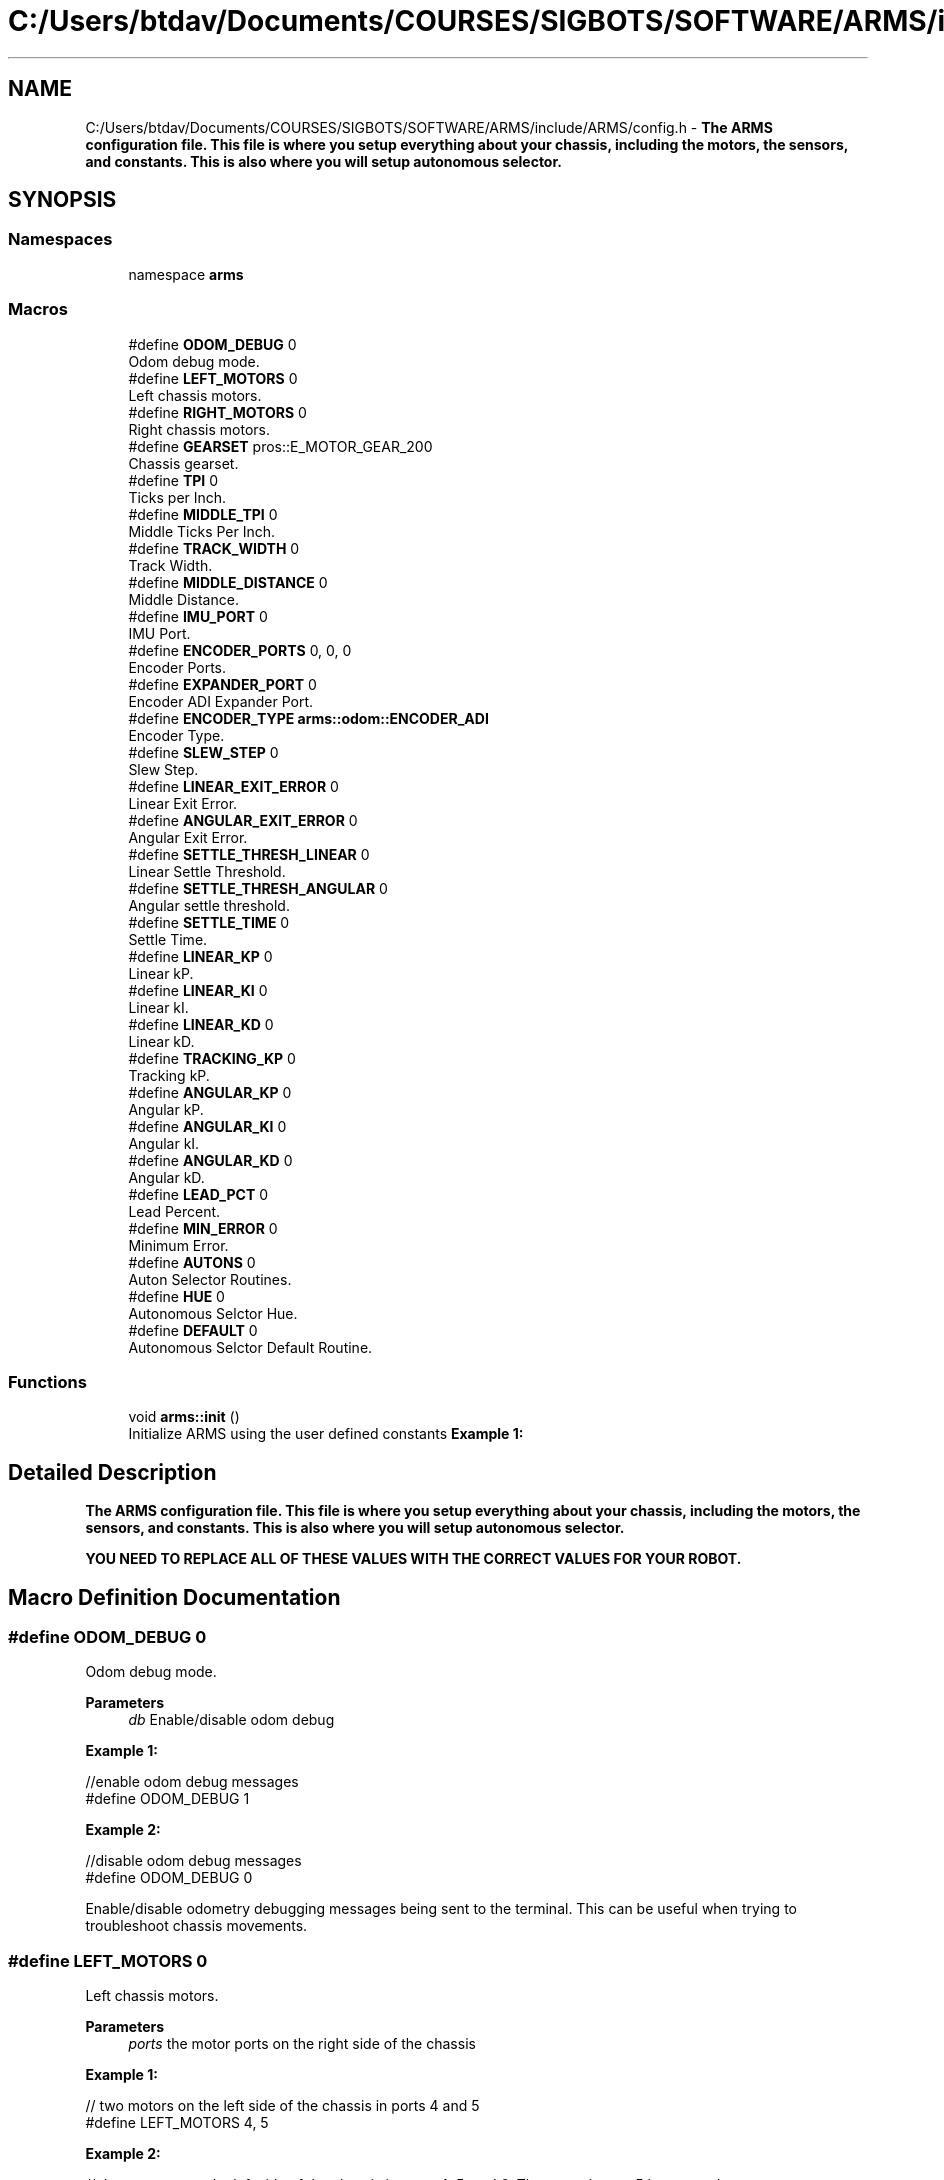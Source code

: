 .TH "C:/Users/btdav/Documents/COURSES/SIGBOTS/SOFTWARE/ARMS/include/ARMS/config.h" 3 "Sun Oct 16 2022" "ARMS" \" -*- nroff -*-
.ad l
.nh
.SH NAME
C:/Users/btdav/Documents/COURSES/SIGBOTS/SOFTWARE/ARMS/include/ARMS/config.h \- \fBThe ARMS configuration file\&. This file is where you setup everything about your chassis, including the motors, the sensors, and constants\&. This is also where you will setup autonomous selector\&.\fP  

.SH SYNOPSIS
.br
.PP
.SS "Namespaces"

.in +1c
.ti -1c
.RI "namespace \fBarms\fP"
.br
.in -1c
.SS "Macros"

.in +1c
.ti -1c
.RI "#define \fBODOM_DEBUG\fP   0"
.br
.RI "Odom debug mode\&. "
.ti -1c
.RI "#define \fBLEFT_MOTORS\fP   0"
.br
.RI "Left chassis motors\&. "
.ti -1c
.RI "#define \fBRIGHT_MOTORS\fP   0"
.br
.RI "Right chassis motors\&. "
.ti -1c
.RI "#define \fBGEARSET\fP   pros::E_MOTOR_GEAR_200"
.br
.RI "Chassis gearset\&. "
.ti -1c
.RI "#define \fBTPI\fP   0"
.br
.RI "Ticks per Inch\&. "
.ti -1c
.RI "#define \fBMIDDLE_TPI\fP   0"
.br
.RI "Middle Ticks Per Inch\&. "
.ti -1c
.RI "#define \fBTRACK_WIDTH\fP   0"
.br
.RI "Track Width\&. "
.ti -1c
.RI "#define \fBMIDDLE_DISTANCE\fP   0"
.br
.RI "Middle Distance\&. "
.ti -1c
.RI "#define \fBIMU_PORT\fP   0"
.br
.RI "IMU Port\&. "
.ti -1c
.RI "#define \fBENCODER_PORTS\fP   0, 0, 0"
.br
.RI "Encoder Ports\&. "
.ti -1c
.RI "#define \fBEXPANDER_PORT\fP   0"
.br
.RI "Encoder ADI Expander Port\&. "
.ti -1c
.RI "#define \fBENCODER_TYPE\fP   \fBarms::odom::ENCODER_ADI\fP"
.br
.RI "Encoder Type\&. "
.ti -1c
.RI "#define \fBSLEW_STEP\fP   0"
.br
.RI "Slew Step\&. "
.ti -1c
.RI "#define \fBLINEAR_EXIT_ERROR\fP   0"
.br
.RI "Linear Exit Error\&. "
.ti -1c
.RI "#define \fBANGULAR_EXIT_ERROR\fP   0"
.br
.RI "Angular Exit Error\&. "
.ti -1c
.RI "#define \fBSETTLE_THRESH_LINEAR\fP   0"
.br
.RI "Linear Settle Threshold\&. "
.ti -1c
.RI "#define \fBSETTLE_THRESH_ANGULAR\fP   0"
.br
.RI "Angular settle threshold\&. "
.ti -1c
.RI "#define \fBSETTLE_TIME\fP   0"
.br
.RI "Settle Time\&. "
.ti -1c
.RI "#define \fBLINEAR_KP\fP   0"
.br
.RI "Linear kP\&. "
.ti -1c
.RI "#define \fBLINEAR_KI\fP   0"
.br
.RI "Linear kI\&. "
.ti -1c
.RI "#define \fBLINEAR_KD\fP   0"
.br
.RI "Linear kD\&. "
.ti -1c
.RI "#define \fBTRACKING_KP\fP   0"
.br
.RI "Tracking kP\&. "
.ti -1c
.RI "#define \fBANGULAR_KP\fP   0"
.br
.RI "Angular kP\&. "
.ti -1c
.RI "#define \fBANGULAR_KI\fP   0"
.br
.RI "Angular kI\&. "
.ti -1c
.RI "#define \fBANGULAR_KD\fP   0"
.br
.RI "Angular kD\&. "
.ti -1c
.RI "#define \fBLEAD_PCT\fP   0"
.br
.RI "Lead Percent\&. "
.ti -1c
.RI "#define \fBMIN_ERROR\fP   0"
.br
.RI "Minimum Error\&. "
.ti -1c
.RI "#define \fBAUTONS\fP   0"
.br
.RI "Auton Selector Routines\&. "
.ti -1c
.RI "#define \fBHUE\fP   0"
.br
.RI "Autonomous Selctor Hue\&. "
.ti -1c
.RI "#define \fBDEFAULT\fP   0"
.br
.RI "Autonomous Selctor Default Routine\&. "
.in -1c
.SS "Functions"

.in +1c
.ti -1c
.RI "void \fBarms::init\fP ()"
.br
.RI "Initialize ARMS using the user defined constants \fBExample 1:\fP "
.in -1c
.SH "Detailed Description"
.PP 
\fBThe ARMS configuration file\&. This file is where you setup everything about your chassis, including the motors, the sensors, and constants\&. This is also where you will setup autonomous selector\&.\fP 

\fBYOU NEED TO REPLACE ALL OF THESE VALUES WITH THE CORRECT VALUES FOR YOUR ROBOT\&.\fP 
.SH "Macro Definition Documentation"
.PP 
.SS "#define ODOM_DEBUG   0"

.PP
Odom debug mode\&. 
.PP
\fBParameters\fP
.RS 4
\fIdb\fP Enable/disable odom debug
.RE
.PP
\fBExample 1:\fP 
.PP
.nf
//enable odom debug messages
#define ODOM_DEBUG 1

.fi
.PP
 \fBExample 2:\fP 
.PP
.nf
//disable odom debug messages
#define ODOM_DEBUG 0

.fi
.PP
.PP
Enable/disable odometry debugging messages being sent to the terminal\&. This can be useful when trying to troubleshoot chassis movements\&. 
.SS "#define LEFT_MOTORS   0"

.PP
Left chassis motors\&. 
.PP
\fBParameters\fP
.RS 4
\fIports\fP the motor ports on the right side of the chassis
.RE
.PP
\fB Example 1: \fP 
.PP
.nf
// two motors on the left side of the chassis in ports 4 and 5
#define LEFT_MOTORS 4, 5

.fi
.PP
.PP
\fB Example 2: \fP 
.PP
.nf
// three motors on the left side of the chassis in ports 4, 5, and 6\&. The motor in port 5 is reversed
#define LEFT_MOTORS 4, -5, 6

.fi
.PP
.PP
Comma seperated ports that the chassis's left motors are in\&. Negative values reverse the motor on that port\&. 
.SS "#define RIGHT_MOTORS   0"

.PP
Right chassis motors\&. 
.PP
\fBParameters\fP
.RS 4
\fIports\fP the motor ports on the right side of the chassis 
.PP
.nf
<b> Example 1: </b>
// two motors on the right side of the chassis in ports 1 and 2
#define RIGHT_MOTORS 1, 2

.fi
.PP
.RE
.PP
\fB Example 2: \fP 
.PP
.nf
// three motors on the right side of the chassis in ports 1, 2, and 3\&. The motor in port 2 is reversed
#define RIGHT_MOTORS 1, -2, 3

.fi
.PP
.PP
Comma seperated ports that the chassis's right motors are in\&. Negative values reverse the motor on that port\&. 
.SS "#define GEARSET   pros::E_MOTOR_GEAR_200"

.PP
Chassis gearset\&. 
.PP
\fBParameters\fP
.RS 4
\fIrpm\fP the rpm of the chassis's motors
.RE
.PP
\fBExample 1:\fP 
.PP
.nf
//using 200 rpm cartridges
#define GEARSET pros::E_MOTOR_GEAR_200

.fi
.PP
.PP
Sets the robot's chassis gearset to \fIrpm\fP\&. 
.SS "#define TPI   0"

.PP
Ticks per Inch\&. 
.PP
\fBParameters\fP
.RS 4
\fItpi\fP the number of encoder ticks per inch of forward robot movement\&.
.RE
.PP
\fBExample 1:\fP 
.PP
.nf
//using a tpi of 10\&.
#define TPI 10

.fi
.PP
.PP
Sets the number of encoder ticks per inch of forward robot movement to \fItpi\fP\&. 
.SS "#define MIDDLE_TPI   0"

.PP
Middle Ticks Per Inch\&. 
.PP
\fBParameters\fP
.RS 4
\fImtpi\fP encoder ticks per inch of robot movement for the perpendicular middle wheel
.RE
.PP
\fBExample 1:\fP 
.PP
.nf
//using a middle tpi of 10\&.
#define MIDDLE_TPI

.fi
.PP
.PP
Sets the number of middle encoder ticks per inch of perpendicular robot movement to \fItpi\fP\&. 
.SS "#define TRACK_WIDTH   0"

.PP
Track Width\&. 
.PP
\fBParameters\fP
.RS 4
\fItwidth\fP The track width of the robot (distance between left and right weels)
.RE
.PP
\fBExample 1:\fP 
.PP
.nf
//using a track width of 16 inches\&.
#define TRACK_WIDTH 16

.fi
.PP
.PP
Sets the number of encoder ticks per inch of forward robot movement to \fItpi\fP\&. 
.SS "#define MIDDLE_DISTANCE   0"

.PP
Middle Distance\&. 
.PP
\fBParameters\fP
.RS 4
\fIdist\fP the distance between the middle wheel and the center of the robot
.RE
.PP
\fBExample 1:\fP 
.PP
.nf
//using a middle distance of 2 inches\&.
#define MIDDLE_DISTANCE 2

.fi
.PP
 
.SS "#define IMU_PORT   0"

.PP
IMU Port\&. 
.PP
\fBParameters\fP
.RS 4
\fIport\fP the port the imu is plugged into\&. Set to 0 for disabled
.RE
.PP
\fBExample 1:\fP 
.PP
.nf
//using an IMU in port 8
#define IMU_PORT 8

.fi
.PP
 \fBExample 2:\fP 
.PP
.nf
//don't use an IMU 
#define IMU_PORT 0

.fi
.PP
.PP
Sets the chassis' imu to the sensor in port \fIport\fP\&. 
.SS "#define ENCODER_PORTS   0, 0, 0"

.PP
Encoder Ports\&. 
.PP
\fBParameters\fP
.RS 4
\fIleft\fP the port the left encoder is plugged into\&. 0 for disabled\&.
.br
\fIright\fP the port the right encoder is plugged into\&. 0 for disabled\&.
.br
\fImiddle\fP the port the middle encoder is plugged into\&. 0 for disabled\&.
.RE
.PP
\fBExample 1:\fP 
.PP
.nf
//using one parrallel encoder\&. IMU for heading and not worried about sidways movement
#define ENCODER_PORTS 1, 0, 0

.fi
.PP
 \fBExample 2:\fP 
.PP
.nf
//using all three encoders\&. No IMU for heading, so we will need to get our heading through encoders
#define ENCODER_PORTS 1, 3, 5

.fi
.PP
.PP
Sets up the 1-3 encoders being used on the bot\&. At least 1 encoder parrallel to the chassis must be used for odometry to work\&. If either left or right encoder is set to 0, an IMU must also be used\&. An encoder perpindicular to the chassis (middle) should be used if the robot is expected to be pushed sideways\&. Negative values reverse the direction of the encoder\&. A value of 0 disables the encoder\&. The values should be valid smart ports if using the V5 rotation sensor, or odd numbered adi ports if using the optical shaft encoders\&. This is configured at \fBENCODER_TYPE\fP If all encoders are disabled, the integrated encoders in the chassis motors will be used\&. 
.SS "#define EXPANDER_PORT   0"

.PP
Encoder ADI Expander Port\&. 
.PP
\fBParameters\fP
.RS 4
\fIport\fP the port the ADI expander is plugged into\&. 0 for disabled\&.
.RE
.PP
\fBExample 1:\fP 
.PP
.nf
//using an ADI expander in port 1
#define EXPANDER_PORT 1

.fi
.PP
 \fBExample 2:\fP 
.PP
.nf
//don't use an ADI expander
#define EXPANDER_PORT 0

.fi
.PP
.PP
Uses the expander port in port \fIport\fP for the encoder's configured at \fBENCODER_PORTS\fP\&. 
.SS "#define ENCODER_TYPE   \fBarms::odom::ENCODER_ADI\fP"

.PP
Encoder Type\&. 
.PP
\fBParameters\fP
.RS 4
\fItype\fP The type of encoder being used
.RE
.PP
\fBExample 1:\fP 
.PP
.nf
//using the new V5 Rotation sensors
#define ENCODER_TYPE arms::odom::ENCODER_ROTATION

.fi
.PP
.PP
\fBExample 2:\fP 
.PP
.nf
//using the old Optical Shaft Encoders
#define ENCODER_TYPE arms::odom::ENCODER_ADI

.fi
.PP
.PP
Which type of vex encoder is being used on the chassis\&. Using a mixture of encoder types is not currently supported\&. This influences what the valid values for \fBENCODER_PORTS\fP are\&. 
.SS "#define SLEW_STEP   0"

.PP
Slew Step\&. 
.PP
\fBParameters\fP
.RS 4
\fIstep\fP how much to slew the motors by each time the motors are updated
.RE
.PP
\fBExample 1:\fP 
.PP
.nf
//using a slew step of 10
#define SLEW_STEP 10

.fi
.PP
.PP
Sets the slew step to \fIstep\fP\&. A smaller value results more slew\&. 
.SS "#define LINEAR_EXIT_ERROR   0"

.PP
Linear Exit Error\&. 
.PP
\fBParameters\fP
.RS 4
\fIerror\fP the error to use when exiting linear movement
.RE
.PP
\fBExample 1:\fP 
.PP
.nf
//using an error of 4 units
#define LINEAR_EXIT_ERROR 4

.fi
.PP
.PP
Sets the error to use when exiting linear movement to \fIerror\fP\&. 
.SS "#define ANGULAR_EXIT_ERROR   0"

.PP
Angular Exit Error\&. 
.PP
\fBParameters\fP
.RS 4
\fIerror\fP the error to use when exiting angular movement
.RE
.PP
\fBExample 1:\fP 
.PP
.nf
//using an error of 4 units
#define ANGULAR_EXIT_ERROR 4

.fi
.PP
.PP
Sets the error to use when exiting angular movement to \fIerror\fP\&. 
.SS "#define SETTLE_THRESH_LINEAR   0"

.PP
Linear Settle Threshold\&. 
.PP
\fBParameters\fP
.RS 4
\fIthreshold\fP the threshold to use when settling linear movement
.RE
.PP
\fBExample 1:\fP 
.PP
.nf
//using a threshold of 1 units
#define SETTLE_THRESH_LINEAR 1

.fi
.PP
.PP
Sets the threshold to use when settling linear movement to \fIthreshold\fP\&. The robot is considered settled if it does not move this many units within the duration of \fBSETTLE_TIME\fP\&. 
.SS "#define SETTLE_THRESH_ANGULAR   0"

.PP
Angular settle threshold\&. 
.PP
\fBParameters\fP
.RS 4
\fIthreshold\fP the threshold to use when settling angular movement
.RE
.PP
\fBExample 1:\fP 
.PP
.nf
//using a threshold of 1 units
#define SETTLE_THRESH_ANGULAR 1

.fi
.PP
.PP
Sets the threshold to use when settling angular movement to \fIthreshold\fP\&. The robot is considered settled if it does not move this many units within the duration of \fBSETTLE_TIME\fP\&. 
.SS "#define SETTLE_TIME   0"

.PP
Settle Time\&. 
.PP
\fBParameters\fP
.RS 4
\fItime\fP the time the chassis must be still to be considered settled
.RE
.PP
\fBExample 1:\fP 
.PP
.nf
//using a settle time of 150 milliseconds
#define SETTLE_TIME 150

.fi
.PP
.PP
Sets the time the chassis must be still to be considered settled to \fItime\fP in milliseconds\&. A high settle time may make movements take too long to complete, where as a low settle time may cause the robot to exit its movement prematurely\&. 
.SS "#define LINEAR_KP   0"

.PP
Linear kP\&. 
.PP
\fBParameters\fP
.RS 4
\fIkp\fP the proportional constant for the linear motion PID controller
.RE
.PP
\fBExample 1:\fP 
.PP
.nf
//using a kP of 0\&.5
#define LINEAR_KP 0\&.5

.fi
.PP
.PP
Sets the proportional constant for the linear motion PID controller to \fIkp\fP\&. 
.SS "#define LINEAR_KI   0"

.PP
Linear kI\&. 
.PP
\fBParameters\fP
.RS 4
\fIki\fP the integral constant for the linear motion PID controller
.RE
.PP
\fBExample 1:\fP 
.PP
.nf
//using a ki of 0\&.5
#define LINEAR_KI 0\&.5

.fi
.PP
.PP
Sets the integral constant for the linear motion PID controller to \fIki\fP\&. 
.SS "#define LINEAR_KD   0"

.PP
Linear kD\&. 
.PP
\fBParameters\fP
.RS 4
\fIkd\fP the derivative constant for the linear motion PID controller
.RE
.PP
\fBExample 1:\fP 
.PP
.nf
//using a kd of 0\&.5
#define LINEAR_KD 0\&.5

.fi
.PP
.PP
Sets the derivative constant for the linear motion PID controller to \fIkd\fP\&. 
.SS "#define TRACKING_KP   0"

.PP
Tracking kP\&. 
.PP
\fBParameters\fP
.RS 4
\fItrackkp\fP the proportional constant for turning strength during point to point movements
.RE
.PP
\fBExample 1:\fP 
.PP
.nf
//using a Tracking kP of 60
#define TRACKING_KP 60

.fi
.PP
.PP
sets the proportional constant for turning strength during point to point movements to \fItrackkp\fP 
.SS "#define ANGULAR_KP   0"

.PP
Angular kP\&. 
.PP
\fBParameters\fP
.RS 4
\fIkp\fP the proportional constant for the angular motion PID controller
.RE
.PP
\fBExample 1:\fP 
.PP
.nf
//using a kP of 0\&.5
#define ANGULAR_KP 0\&.5

.fi
.PP
.PP
Sets the proportional constant for the angular motion PID controller to \fIkp\fP\&. 
.SS "#define ANGULAR_KI   0"

.PP
Angular kI\&. 
.PP
\fBParameters\fP
.RS 4
\fIki\fP the integral constant for the angular motion PID controller
.RE
.PP
\fBExample 1:\fP 
.PP
.nf
//using a ki of 0\&.5
#define ANGULAR_KI 0\&.5

.fi
.PP
.PP
Sets the integral constant for the angular motion PID controller to \fIki\fP\&. 
.SS "#define ANGULAR_KD   0"

.PP
Angular kD\&. 
.PP
\fBParameters\fP
.RS 4
\fIkd\fP the derivative constant for the angular motion PID controller
.RE
.PP
\fBExample 1:\fP 
.PP
.nf
//using a kd of 0\&.5
#define ANGULAR_KD 0\&.5

.fi
.PP
.PP
Sets the derivative constant for the angular motion PID controller to \fIkd\fP\&. 
.SS "#define LEAD_PCT   0"

.PP
Lead Percent\&. 
.PP
\fBParameters\fP
.RS 4
\fIpct\fP the lead percent to use for go to pose movements (boomerang controller)
.RE
.PP
\fBExample 1:\fP 
.PP
.nf
//using a pct of 0\&.3
#define LEAD_PCT 0\&.3

.fi
.PP
.PP
Sets the lead percent to use for go to pose movements to \fIpct\fP\&. In theory, lower percents will be more linear movements, while higher percents will be more curvy\&. 
.SS "#define MIN_ERROR   0"

.PP
Minimum Error\&. 
.PP
\fBParameters\fP
.RS 4
\fIerror\fP the minimum error for the robot to be considered at the target position
.RE
.PP
\fBExample 1:\fP 
.PP
.nf
//using a minimum error of 2
#define MIN_ERROR 2

.fi
.PP
.PP
Sets the minimum error for the robot to be considered at the target position to \fIerror\fP\&. 
.SS "#define AUTONS   0"

.PP
Auton Selector Routines\&. 
.PP
\fBParameters\fP
.RS 4
\fIauton_names\fP the names of your autonomous routines\&.
.RE
.PP
\fBExample 1:\fP 
.PP
.nf
//using the autons "left", "middle", "right", and "nothing"
#define AUTONS "left", "middle", "right", "nothing"

.fi
.PP
.PP
Sets the auton names to run\&. The names should be seprated by commas\&. The maximum number of autons is 10\&. This is part of the autonomous selector configuration\&. More details can be found at \fBselector\&.h\fP 
.SS "#define HUE   0"

.PP
Autonomous Selctor Hue\&. 
.PP
\fBParameters\fP
.RS 4
\fIhue\fP the hue of your autonomous selector \fBExample 1:\fP 
.PP
.nf
//using a hue of 60 (yellow)
#define HUE 0

.fi
.PP
.RE
.PP
S This is part of the autonomous selector configuration\&. More details can be found at \fBselector\&.h\fP 
.SS "#define DEFAULT   0"

.PP
Autonomous Selctor Default Routine\&. 
.PP
\fBParameters\fP
.RS 4
\fIindex\fP the index for the default autonomous routine to run\&.
.RE
.PP
\fBExample 1:\fP 
.PP
.nf
//using the default auton to be "left"
#define DEFAULT_AUTON 1

.fi
.PP
.PP
Sets the default auton to run\&. This is part of the autonomous selector configuration\&. More details can be found at \fBselector\&.h\fP 
.SH "Author"
.PP 
Generated automatically by Doxygen for ARMS from the source code\&.
